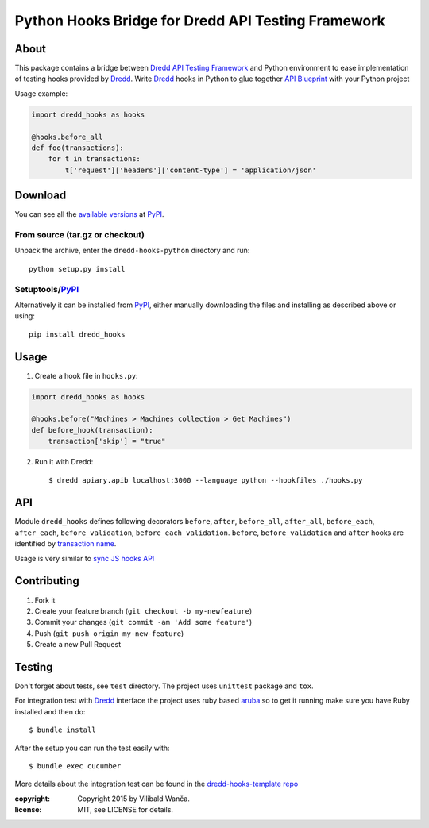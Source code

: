 ===================================================
Python Hooks Bridge for Dredd API Testing Framework
===================================================

.. image:: https://travis-ci.org/apiaryio/dredd-hooks-python.svg?branch=master
    :target: https://travis-ci.org/apiaryio/dredd-hooks-python

About
=====

This package contains a bridge between `Dredd API Testing Framework`_
and Python environment to ease implementation of testing hooks
provided by Dredd_. Write Dredd_ hooks in Python to glue together `API
Blueprint`_ with your Python project

.. _Dredd API Testing Framework: http://dredd.readthedocs.org/en/latest/
.. _Dredd: http://dredd.readthedocs.org/en/latest/
.. _API Blueprint: https://apiblueprint.org/



Usage example:

.. code-block:: python

    import dredd_hooks as hooks

    @hooks.before_all
    def foo(transactions):
        for t in transactions:
            t['request']['headers']['content-type'] = 'application/json'

Download
========

You can see all the `available versions`__ at PyPI_.

__ http://pypi.python.org/pypi/dredd_hooks


From source (tar.gz or checkout)
--------------------------------

Unpack the archive, enter the ``dredd-hooks-python`` directory and run::

    python setup.py install


Setuptools/PyPI_
----------------

Alternatively it can be installed from PyPI_, either manually
downloading the files and installing as described above or using::

    pip install dredd_hooks

.. _PyPI: http://pypi.python.org/pypi

Usage
=====

1. Create a hook file in ``hooks.py``:

.. code-block:: python

     import dredd_hooks as hooks

     @hooks.before("Machines > Machines collection > Get Machines")
     def before_hook(transaction):
         transaction['skip'] = "true"


2. Run it with Dredd::

     $ dredd apiary.apib localhost:3000 --language python --hookfiles ./hooks.py

API
===

Module ``dredd_hooks`` defines following decorators ``before``, ``after``,
``before_all``, ``after_all``, ``before_each``, ``after_each``,
``before_validation``, ``before_each_validation``. ``before``,
``before_validation`` and ``after`` hooks are identified by `transaction
name
<http://dredd.readthedocs.org/en/latest/hooks/#getting-transaction-names>`_.

Usage is very similar to `sync JS hooks API
<http://dredd.readthedocs.org/en/latest/hooks/#sync-api>`_

Contributing
============
1. Fork it
2. Create your feature branch (``git checkout -b my-newfeature``)
3. Commit your changes (``git commit -am 'Add some feature'``)
4. Push (``git push origin my-new-feature``)
5. Create a new Pull Request

Testing
=======

Don't forget about tests, see ``test`` directory. The project uses
``unittest`` package and ``tox``.

For integration test with Dredd_ interface the project uses ruby based
`aruba <https://github.com/cucumber/aruba>`_ so to get it running make
sure you have Ruby installed and then do::

  $ bundle install

After the setup you can run the test easily with::

  $ bundle exec cucumber

More details about the integration test can be found in the
`dredd-hooks-template repo
<https://github.com/apiaryio/dredd-hooks-template>`_


:copyright: Copyright 2015 by Vilibald Wanča.
:license: MIT, see LICENSE for details.

